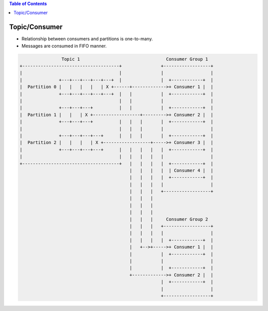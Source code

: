 .. contents:: Table of Contents

Topic/Consumer
==============

- Relationship between consumers and partitions is one-to-many.
- Messages are consumed in FIFO manner.

.. code-block:: text

                    Topic 1                                 Consumer Group 1
    +-------------------------------------+               +------------------+
    |                                     |               |                  |
    |              +---+---+---+---+---+  |               |  +------------+  |
    |  Partition 0 |   |   |   |   | X +------+------------->+ Consumer 1 |  |
    |              +---+---+---+---+---+  |   |           |  +------------+  |
    |                                     |   |           |                  |
    |              +---+---+---+          |   |           |  +------------+  |
    |  Partition 1 |   |   | X +------------------+--------->+ Consumer 2 |  |
    |              +---+---+---+          |   |   |       |  +------------+  |
    |                                     |   |   |       |                  |
    |              +---+---+---+---+      |   |   |       |  +------------+  |
    |  Partition 2 |   |   |   | X +------------------+----->+ Consumer 3 |  |
    |              +---+---+---+---+      |   |   |   |   |  +------------+  |
    |                                     |   |   |   |   |                  |
    +-------------------------------------+   |   |   |   |  +------------+  |
                                              |   |   |   |  | Consumer 4 |  |
                                              |   |   |   |  +------------+  |
                                              |   |   |   |                  |
                                              |   |   |   +------------------+
                                              |   |   |
                                              |   |   |
                                              |   |   |
                                              |   |   |     Consumer Group 2
                                              |   |   |   +------------------+
                                              |   |   |   |                  |
                                              |   |   |   |  +------------+  |
                                              |   +-->+----->+ Consumer 1 |  |
                                              |           |  +------------+  |
                                              |           |                  |
                                              |           |  +------------+  |
                                              +------------->+ Consumer 2 |  |
                                                          |  +------------+  |
                                                          |                  |
                                                          +------------------+
